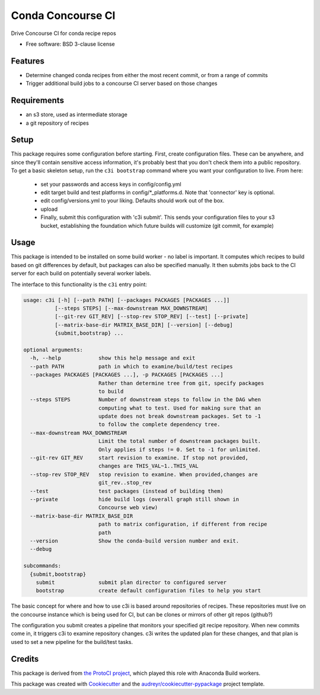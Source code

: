 ===============================
Conda Concourse CI
===============================


.. image:: https://img.shields.io/travis/conda/conda-concourse-ci.svg
           :target: https://travis-ci.org/conda/conda-concourse-ci
           :alt: Travis CI build status

.. image:: https://codecov.io/gh/conda/conda-concourse-ci/branch/master/graph/badge.svg
           :target: https://codecov.io/gh/conda/conda-concourse-ci
           :alt: code coverage
           
.. image:: https://landscape.io/github/conda/conda-concourse-ci/master/landscape.svg?style=flat
           :target: https://landscape.io/github/conda/conda-concourse-ci/master
           :alt: Code Health


Drive Concourse CI for conda recipe repos

* Free software: BSD 3-clause license

Features
--------

* Determine changed conda recipes from either the most recent commit, or from a range of commits
* Trigger additional build jobs to a concourse CI server based on those changes

Requirements
------------

* an s3 store, used as intermediate storage
* a git repository of recipes

Setup
-----

This package requires some configuration before starting. First, create
configuration files. These can be anywhere, and since they'll contain sensitive
access information, it's probably best that you don't check them into a public
repository. To get a basic skeleton setup, run the ``c3i bootstrap`` command
where you want your configuration to live. From here:

    - set your passwords and access keys in config/config.yml
    - edit target build and test platforms in config/*_platforms.d. Note that
      'connector' key is optional.
    - edit config/versions.yml to your liking. Defaults should work out of the
      box.
    - upload
    - Finally, submit this configuration with 'c3i submit'. This sends your
      configuration files to your s3 bucket, establishing the foundation which
      future builds will customize (git commit, for example)

Usage
-----
This package is intended to be installed on some build worker - no label is important.  It computes
which recipes to build based on git differences by default, but packages can also be specified manually.
It then submits jobs back to the CI server for each build on potentially several worker labels.

The interface to this functionality is the ``c3i`` entry point:

.. code-block:: none

    usage: c3i [-h] [--path PATH] [--packages PACKAGES [PACKAGES ...]]
              [--steps STEPS] [--max-downstream MAX_DOWNSTREAM]
              [--git-rev GIT_REV] [--stop-rev STOP_REV] [--test] [--private]
              [--matrix-base-dir MATRIX_BASE_DIR] [--version] [--debug]
              {submit,bootstrap} ...

    optional arguments:
      -h, --help            show this help message and exit
      --path PATH           path in which to examine/build/test recipes
      --packages PACKAGES [PACKAGES ...], -p PACKAGES [PACKAGES ...]
                            Rather than determine tree from git, specify packages
                            to build
      --steps STEPS         Number of downstream steps to follow in the DAG when
                            computing what to test. Used for making sure that an
                            update does not break downstream packages. Set to -1
                            to follow the complete dependency tree.
      --max-downstream MAX_DOWNSTREAM
                            Limit the total number of downstream packages built.
                            Only applies if steps != 0. Set to -1 for unlimited.
      --git-rev GIT_REV     start revision to examine. If stop not provided,
                            changes are THIS_VAL~1..THIS_VAL
      --stop-rev STOP_REV   stop revision to examine. When provided,changes are
                            git_rev..stop_rev
      --test                test packages (instead of building them)
      --private             hide build logs (overall graph still shown in
                            Concourse web view)
      --matrix-base-dir MATRIX_BASE_DIR
                            path to matrix configuration, if different from recipe
                            path
      --version             Show the conda-build version number and exit.
      --debug

    subcommands:
      {submit,bootstrap}
        submit              submit plan director to configured server
        bootstrap           create default configuration files to help you start


The basic concept for where and how to use c3i is based around repositories of recipes.
These repositories must live on the concourse instance which is being used for CI, but can
be clones or mirrors of other git repos (github?)

The configuration you submit creates a pipeline that monitors your specified git recipe repository.  When
new commits come in, it triggers c3i to examine repository changes.  c3i writes the updated plan for these
changes, and that plan is used to set a new pipeline for the build/test tasks.

Credits
---------
This package is derived from `the ProtoCI project
<https://github.com/continuumIO/protoci>`_, which played this role with Anaconda
Build workers.

This package was created with Cookiecutter_ and the `audreyr/cookiecutter-pypackage`_ project template.

.. _Cookiecutter: https://github.com/audreyr/cookiecutter
.. _`audreyr/cookiecutter-pypackage`: https://github.com/audreyr/cookiecutter-pypackage

